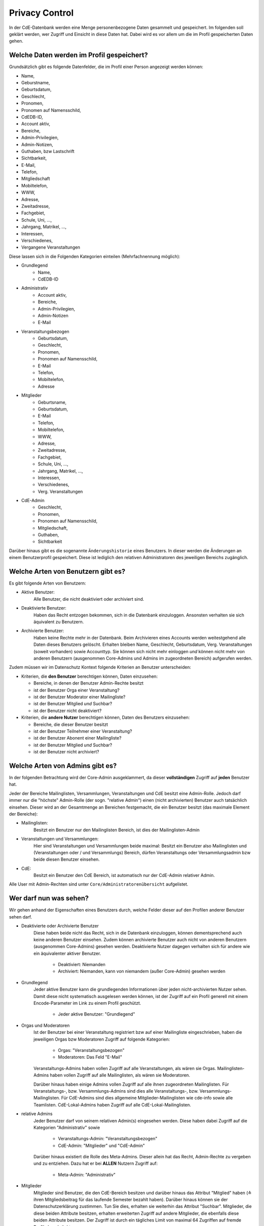 Privacy Control
===============

In der CdE-Datenbank werden eine Menge personenbezogene Daten gesammelt und
gespeichert. Im folgenden soll geklärt werden, wer Zugriff und Einsicht in diese
Daten hat. Dabei wird es vor allem um die im Profil gespeicherten Daten gehen.


Welche Daten werden im Profil gespeichert?
------------------------------------------

Grundsätzlich gibt es folgende Datenfelder, die im Profil einer Person angezeigt
werden können:

* Name,
* Geburstname,
* Geburtsdatum,
* Geschlecht,
* Pronomen,
* Pronomen auf Namensschild,
* CdEDB-ID,
* Account aktiv,
* Bereiche,
* Admin-Privilegien,
* Admin-Notizen,
* Guthaben, bzw Lastschrift
* Sichtbarkeit,
* E-Mail,
* Telefon,
* Mitgliedschaft
* Mobiltelefon,
* WWW,
* Adresse,
* Zweitadresse,
* Fachgebiet,
* Schule, Uni, …,
* Jahrgang, Matrikel, …,
* Interessen,
* Verschiedenes,
* Vergangene Veranstaltungen

Diese lassen sich in die Folgenden Kategorien einteilen (Mehrfachnennung
möglich):

* Grundlegend
    * Name,
    * CdEDB-ID
* Administrativ
    * Account aktiv,
    * Bereiche,
    * Admin-Privilegien,
    * Admin-Notizen
    * E-Mail
* Veranstaltungsbezogen
    * Geburtsdatum,
    * Geschlecht,
    * Pronomen,
    * Pronomen auf Namensschild,
    * E-Mail
    * Telefon,
    * Mobiltelefon,
    * Adresse
* Mitglieder
    * Geburtsname,
    * Geburtsdatum,
    * E-Mail
    * Telefon,
    * Mobiltelefon,
    * WWW,
    * Adresse,
    * Zweitadresse,
    * Fachgebiet,
    * Schule, Uni, …,
    * Jahrgang, Matrikel, …,
    * Interessen,
    * Verschiedenes,
    * Verg. Veranstaltungen
* CdE-Admin
    * Geschlecht,
    * Pronomen,
    * Pronomen auf Namensschild,
    * Mitgliedschaft,
    * Guthaben,
    * Sichtbarkeit

Darüber hinaus gibt es die sogenannte ``Änderungshistorie`` eines Benutzers.
In dieser werden die Änderungen an einem Benutzerprofil gespeichert.
Diese ist lediglich den relativen Administratoren des jeweiligen Bereichs zugänglich.


Welche Arten von Benutzern gibt es?
-----------------------------------

Es gibt folgende Arten von Benutzern:

* Aktive Benutzer:
    Alle Benutzer, die nicht deaktiviert oder archiviert sind.
* Deaktivierte Benutzer:
    Haben das Recht entzogen bekommen, sich in die Datenbank einzuloggen.
    Ansonsten verhalten sie sich äquivalent zu Benutzern.
* Archivierte Benutzer:
    Haben keine Rechte mehr in der Datenbank. Beim Archivieren eines
    Accounts werden weitestgehend alle Daten dieses Benutzers gelöscht.
    Erhalten bleiben Name, Geschlecht, Geburtsdatum, Verg. Veranstaltungen
    (soweit vorhanden) sowie Accounttyp. Sie können sich nicht mehr
    einloggen *und* können nicht mehr von anderen Benutzern (ausgenommen
    Core-Admins und Admins im zugeordneten Bereich) aufgerufen werden.

Zudem müssen wir im Datenschutz Kontext folgende Kriterien an Benutzer
unterscheiden:

* Kriterien, die **den Benutzer** berechtigen können, Daten einzusehen:

  * Bereiche, in denen der Benutzer Admin-Rechte besitzt
  * ist der Benutzer Orga einer Veranstaltung?
  * ist der Benutzer Moderator einer Mailingliste?
  * ist der Benutzer Mitglied *und* Suchbar?
  * ist der Benutzer nicht deaktiviert?

* Kriterien, die **andere Nutzer** berechtigen können, Daten des Benutzers einzusehen:

  * Bereiche, die dieser Benutzer besitzt
  * ist der Benutzer Teilnehmer einer Veranstaltung?
  * ist der Benutzer Abonent einer Mailingliste?
  * ist der Benutzer Mitglied *und* Suchbar?
  * ist der Benutzer nicht archiviert?


Welche Arten von Admins gibt es?
--------------------------------

In der folgenden Betrachtung wird der Core-Admin ausgeklammert, da dieser
**vollständigen** Zugriff auf **jeden** Benutzer hat.

Jeder der Bereiche Mailinglisten, Versammlungen, Veranstaltungen und CdE besitzt
eine Admin-Rolle. Jedoch darf immer nur die "höchste" Admin-Rolle (der sogn.
"relative Admin") einen (nicht archivierten) Benutzer auch tatsächlich einsehen.
Dieser wird an der Gesamtmenge an Bereichen festgemacht, die ein Benutzer
besitzt (das maximale Element der Bereiche):

* Mailinglisten:
    Besitzt ein Benutzer nur den Mailinglisten Bereich, ist dies der
    Mailinglisten-Admin
* Veranstaltungen und Versammlungen:
    Hier sind Veranstaltungen und Versammlungen beide maximal: Besitzt ein
    Benutzer also Mailinglisten und (Veranstaltungen oder / und Versammlungs)
    Bereich, dürfen Veranstaltungs oder Versammlungsadmin bzw beide diesen
    Benutzer einsehen.
* CdE:
    Besitzt ein Benutzer den CdE Bereich, ist automatisch nur der CdE-Admin
    relativer Admin.

Alle User mit Admin-Rechten sind unter ``Core/Administratorenübersicht``
aufgelistet.




Wer darf nun was sehen?
-----------------------

Wir gehen anhand der Eigenschaften eines Benutzers durch, welche Felder dieser
auf den Profilen anderer Benutzer sehen darf.

* Deaktivierte oder Archivierte Benutzer
    Diese haben beide nicht das Recht, sich in die Datenbank einzuloggen, können
    dementsprechend auch keine anderen Benutzer einsehen. Zudem können
    archivierte Benutzer auch nicht von anderen Benutzern (ausgenommen Core-Admins)
    gesehen werden. Deaktivierte Nutzer dagegen verhalten sich für
    andere wie ein äquivalenter aktiver Benutzer.

      * Deaktiviert: Niemanden
      * Archiviert: Niemanden, kann von niemandem (außer Core-Admin) gesehen
        werden

* Grundlegend
    Jeder aktive Benutzer kann die grundlegenden Informationen über jeden
    nicht-archivierten Nutzer sehen. Damit diese nicht systematisch ausgelesen werden
    können, ist der Zugriff auf ein Profil generell mit einem Encode-Parameter
    im Link zu einem Profil geschützt.

      * Jeder aktive Benutzer: "Grundlegend"

* Orgas und Moderatoren
    Ist der Benutzer bei einer Veranstaltung registriert bzw auf einer
    Mailingliste eingeschrieben, haben die jeweiligen Orgas bzw Moderatoren
    Zugriff auf folgende Kategorien:

      * Orgas: "Veranstaltungsbezogen"
      * Moderatoren: Das Feld "E-Mail"

    Veranstaltungs-Admins haben vollen Zugriff auf alle Veranstaltungen, als
    wären sie Orgas. Mailinglisten-Admins haben vollen Zugriff auf alle
    Mailinglisten, als wären sie Moderatoren.

    Darüber hinaus haben einige Admins vollen Zugriff auf alle ihnen
    zugeordneten Mailinglisten. Für Veranstaltungs-, bzw. Versammlungs-Admins
    sind dies alle Veranstaltungs-, bzw. Versammlungs-Mailinglisten.
    Für CdE-Admins sind dies allgemeine Mitglieder-Mailinglisten wie cde-info
    sowie alle Teamlisten. CdE-Lokal-Admins haben Zugriff auf alle
    CdE-Lokal-Mailinglisten.

* relative Admins
    Jeder Benutzer darf von seinem relativen Admin(s) eingesehen werden. Diese
    haben dabei Zugriff auf die Kategorien "Administrativ" sowie

      * Veranstaltungs-Admin: "Veranstaltungsbezogen"
      * CdE-Admin: "Mitglieder" und "CdE-Admin"

    Darüber hinaus existiert die Rolle des Meta-Admins. Dieser allein hat das
    Recht, Admin-Rechte zu vergeben und zu entziehen. Dazu hat er bei **ALLEN**
    Nutzern Zugriff auf:

      * Meta-Admin: "Administrativ"

* Mitglieder
    Mitglieder sind Benutzer, die den CdE-Bereich besitzen und darüber hinaus
    das Attribut "Mitglied" haben (≙ ihren Mitgliedsbeitrag für das laufende
    Semester bezahlt haben). Darüber hinaus können sie der Datenschutzerklärung
    zustimmen. Tun Sie dies, erhalten sie weiterhin das Attribut "Suchbar".
    Mitglieder, die diese beiden Attribute besitzen, erhalten erweiterten
    Zugriff auf andere Mitglieder, die ebenfalls diese beiden Attribute besitzen.
    Der Zugriff ist durch ein tägliches Limit von maximal 64 Zugriffen auf
    fremde Profile beschränkt.

      * Mitglied *und* Suchbar: "Mitglieder", zudem Pronomen,
        sofern "Pronomen auf Profil" ausgewählt ist.

* Man selbst
    Jeder aktive Benutzer hat fast vollständigen Zugriff auf sein eigenes Profil.
    Außgenommen hiervon sind die Admin-Notizen und die ``Änderungshistorie``.
    Deaktivierte und archivierte Benutzer können Ihr eigenes Profil nicht sehen,
    da sie sich nicht einloggen können.

      * Man selbst: Alle Felder des eigenen Profils, ausgenommen Admin-Notizen

* Core-Admins
    Der Core-Admin hat **vollen** Zugriff auf **alle** (aktiven, deaktiverten
    und archiverten) Benutzer.

      * Core-Admin: Alle Felder auf allen Profilen


Technische Details zu den Profilseiten
--------------------------------------

In diesem Abschnitt werden die technischen Maßnahmen zum Schutz der
Benutzerprofile erläutert.

Verlinkung
^^^^^^^^^^

Die Profilseiten sind jeweils mit einem zufälligen Link versehen. Dies
bedeutet, dass der Link nicht geraten werden kann, selbst wenn der
Betrachter die interne ID eines Profils kennt, sondern von der DB
herausgegeben werden muss. Insbesondere ist es also nicht möglich, einfach
alle Links ohne Hilfe der DB zu generieren.

Die DB stellt an einigen Stellen diese Links im Rahmen ihrer ganz normalen
Funktionalität zur Verfügung. Es gibt aber nur eine einzige Stelle an der
diese für normale Nutzer in großer Zahl generierbar sind: die
Mitgliedersuche.

Die Mitgliedersuche schränkt einerseits die Anzahl der angezeigten Treffer
ein und erlaubt andererseits keine sehr unspezifischen Anfragen (etwa alle
Namen die ein "e" enthalten). Dadurch wird die systematische Generierung der
Links erschwert.

Quota
^^^^^

Außerdem nehmen wir an, dass jede Person nur eine überschaubare Anzahl an
Profilen pro Zeitintervall betrachten möchte. Daher gibt es eine Quota, die
verhindert, dass mehr Zugriffe erfolgen. Dies ist der wesentliche technische
Schutzmechanismus, der verhindert, dass jemand die Profildaten aus der DB
extrahiert.
